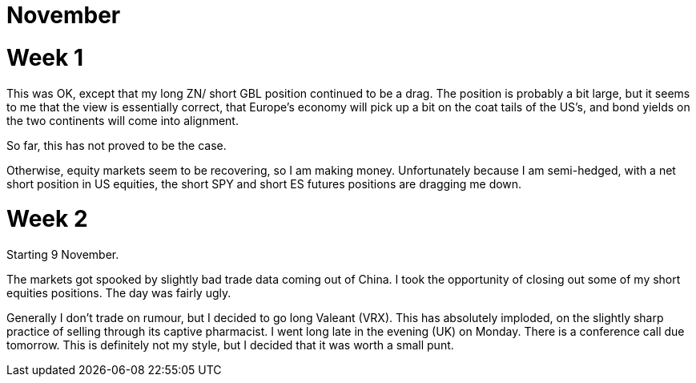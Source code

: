 # November


= Week 1 

This was OK, except that my long ZN/ short GBL position continued to be a drag. 
The position is probably a bit large, but it seems to me that the view is essentially correct, that Europe's economy will pick up a bit on the coat tails of the US's, and bond yields on the two continents will come into alignment.

So far, this has not proved to be the case.

Otherwise, equity markets seem to be recovering, so I am making money. Unfortunately because I am semi-hedged, with a net short position in US equities, the short SPY and short ES futures positions are dragging me down.


= Week 2

Starting 9 November.

The markets got spooked by slightly bad trade data coming out of China. I took the opportunity of closing out some of my short equities positions. The day was fairly ugly.

Generally I don't trade on rumour, but I decided to go long Valeant (VRX). This has absolutely imploded, on the slightly sharp practice of selling through its captive pharmacist. I went long late in the evening (UK) on Monday. There is a conference call due tomorrow. This is definitely not my style, but I decided that it was worth a small punt.







